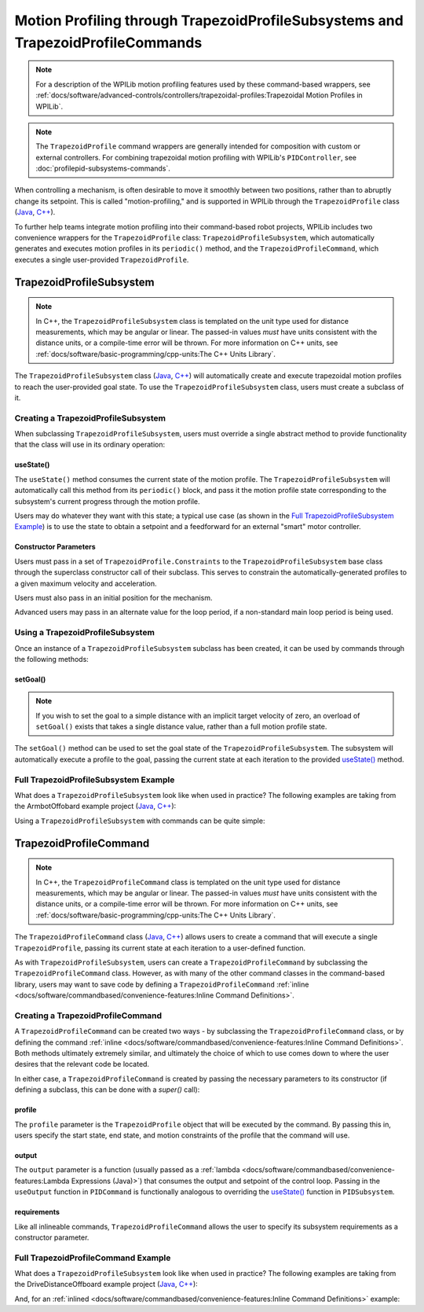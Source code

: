 Motion Profiling through TrapezoidProfileSubsystems and TrapezoidProfileCommands
================================================================================

.. note:: For a description of the WPILib motion profiling features used by these command-based wrappers, see :ref:`docs/software/advanced-controls/controllers/trapezoidal-profiles:Trapezoidal Motion Profiles in WPILib`.

.. note:: The ``TrapezoidProfile`` command wrappers are generally intended for composition with custom or external controllers.  For combining trapezoidal motion profiling with WPILib's ``PIDController``, see :doc:`profilepid-subsystems-commands`.

When controlling a mechanism, is often desirable to move it smoothly between two positions, rather than to abruptly change its setpoint.  This is called "motion-profiling," and is supported in WPILib through the ``TrapezoidProfile`` class (`Java <https://first.wpi.edu/wpilib/allwpilib/docs/release/java/edu/wpi/first/wpilibj/trajectory/TrapezoidProfile.html>`__, `C++ <https://first.wpi.edu/wpilib/allwpilib/docs/release/cpp/classfrc_1_1TrapezoidProfile.html>`__).

To further help teams integrate motion profiling into their command-based robot projects, WPILib includes two convenience wrappers for the ``TrapezoidProfile`` class: ``TrapezoidProfileSubsystem``, which automatically generates and executes motion profiles in its ``periodic()`` method, and the ``TrapezoidProfileCommand``, which executes a single user-provided ``TrapezoidProfile``.

TrapezoidProfileSubsystem
-------------------------

.. note:: In C++, the ``TrapezoidProfileSubsystem`` class is templated on the unit type used for distance measurements, which may be angular or linear.  The passed-in values *must* have units consistent with the distance units, or a compile-time error will be thrown.  For more information on C++ units, see :ref:`docs/software/basic-programming/cpp-units:The C++ Units Library`.

The ``TrapezoidProfileSubsystem`` class (`Java <https://first.wpi.edu/wpilib/allwpilib/docs/release/java/edu/wpi/first/wpilibj2/command/TrapezoidProfileSubsystem.html>`__, `C++ <https://first.wpi.edu/wpilib/allwpilib/docs/release/cpp/classfrc2_1_1TrapezoidProfileSubsystem.html>`__) will automatically create and execute trapezoidal motion profiles to reach the user-provided goal state.  To use the ``TrapezoidProfileSubsystem`` class, users must create a subclass of it.

Creating a TrapezoidProfileSubsystem
^^^^^^^^^^^^^^^^^^^^^^^^^^^^^^^^^^^^

When subclassing ``TrapezoidProfileSubsystem``, users must override a single abstract method to provide functionality that the class will use in its ordinary operation:

useState()
~~~~~~~~~~

.. tabs::

  .. code-tab:: java

    protected abstract void useState(TrapezoidProfile.State state);

  .. code-tab:: c++

    virtual void UseState(frc::TrapezoidProfile<Distance>::State state) = 0;


The ``useState()`` method consumes the current state of the motion profile.  The ``TrapezoidProfileSubsystem`` will automatically call this method from its ``periodic()`` block, and pass it the motion profile state corresponding to the subsystem's current progress through the motion profile.

Users may do whatever they want with this state; a typical use case (as shown in the `Full TrapezoidProfileSubsystem Example`_) is to use the state to obtain a setpoint and a feedforward for an external "smart" motor controller.

Constructor Parameters
~~~~~~~~~~~~~~~~~~~~~~

Users must pass in a set of ``TrapezoidProfile.Constraints`` to the ``TrapezoidProfileSubsystem`` base class through the superclass constructor call of their subclass.  This serves to constrain the automatically-generated profiles to a given maximum velocity and acceleration.

Users must also pass in an initial position for the mechanism.

Advanced users may pass in an alternate value for the loop period, if a non-standard main loop period is being used.

Using a TrapezoidProfileSubsystem
^^^^^^^^^^^^^^^^^^^^^^^^^^^^^^^^^

Once an instance of a ``TrapezoidProfileSubsystem`` subclass has been created, it can be used by commands through the following methods:

setGoal()
~~~~~~~~~

.. note:: If you wish to set the goal to a simple distance with an implicit target velocity of zero, an overload of ``setGoal()`` exists that takes a single distance value, rather than a full motion profile state.

The ``setGoal()`` method can be used to set the goal state of the ``TrapezoidProfileSubsystem``.  The subsystem will automatically execute a profile to the goal, passing the current state at each iteration to the provided `useState()`_ method.

.. tabs::

  .. code-tab:: java

    // The subsystem will execute a profile to a position of 5 and a velocity of 3.
    examplePIDSubsystem.setGoal(new TrapezoidProfile.Goal(5, 3);

  .. code-tab:: c++

    // The subsystem will execute a profile to a position of 5 meters and a velocity of 3 mps.
    examplePIDSubsyste.SetGoal({5_m, 3_mps});

.. todo:: add section on enable/disable once these are added to profilesubsystem classes.

Full TrapezoidProfileSubsystem Example
^^^^^^^^^^^^^^^^^^^^^^^^^^^^^^^^^^^^^^

What does a ``TrapezoidProfileSubsystem`` look like when used in practice?  The following examples are taking from the ArmbotOffobard example project (`Java <https://github.com/wpilibsuite/allwpilib/tree/master/wpilibjExamples/src/main/java/edu/wpi/first/wpilibj/examples/armbotoffboard>`__, `C++ <https://github.com/wpilibsuite/allwpilib/tree/master/wpilibcExamples/src/main/cpp/examples/ArmBotOffboard>`__):

.. tabs::

  .. group-tab:: Java

    .. remoteliteralinclude:: https://raw.githubusercontent.com/wpilibsuite/allwpilib/v2021.1.1-beta-4/wpilibjExamples/src/main/java/edu/wpi/first/wpilibj/examples/armbotoffboard/subsystems/ArmSubsystem.java
      :language: java
      :lines: 8-
      :linenos:
      :lineno-start: 8

  .. group-tab:: C++ (Header)

    .. remoteliteralinclude:: https://raw.githubusercontent.com/wpilibsuite/allwpilib/v2021.1.1-beta-4/wpilibcExamples/src/main/cpp/examples/ArmBotOffboard/include/subsystems/ArmSubsystem.h
      :language: c++
      :lines: 8-
      :linenos:
      :lineno-start: 8

  .. group-tab:: C++ (Source)

    .. remoteliteralinclude:: https://raw.githubusercontent.com/wpilibsuite/allwpilib/v2021.1.1-beta-4/wpilibcExamples/src/main/cpp/examples/ArmBotOffboard/cpp/subsystems/ArmSubsystem.cpp
      :language: c++
      :lines: 8-
      :linenos:
      :lineno-start: 8

Using a ``TrapezoidProfileSubsystem`` with commands can be quite simple:

.. tabs::

  .. group-tab:: Java

    .. remoteliteralinclude:: https://raw.githubusercontent.com/wpilibsuite/allwpilib/v2021.1.1-beta-4/wpilibjExamples/src/main/java/edu/wpi/first/wpilibj/examples/armbotoffboard/RobotContainer.java
      :language: java
      :lines: 63-69
      :linenos:
      :lineno-start: 63

  .. group-tab:: C++

    .. remoteliteralinclude:: https://raw.githubusercontent.com/wpilibsuite/allwpilib/v2021.1.1-beta-4/wpilibcExamples/src/main/cpp/examples/ArmBotOffboard/cpp/RobotContainer.cpp
      :language: c++
      :lines: 33-40
      :linenos:
      :lineno-start: 33

TrapezoidProfileCommand
-----------------------

.. note:: In C++, the ``TrapezoidProfileCommand`` class is templated on the unit type used for distance measurements, which may be angular or linear.  The passed-in values *must* have units consistent with the distance units, or a compile-time error will be thrown.  For more information on C++ units, see :ref:`docs/software/basic-programming/cpp-units:The C++ Units Library`.

The ``TrapezoidProfileCommand`` class (`Java <https://first.wpi.edu/wpilib/allwpilib/docs/release/java/edu/wpi/first/wpilibj2/command/TrapezoidProfileCommand.html>`__, `C++ <https://first.wpi.edu/wpilib/allwpilib/docs/release/cpp/classfrc2_1_1TrapezoidProfileCommand.html>`__) allows users to create a command that will execute a single ``TrapezoidProfile``, passing its current state at each iteration to a user-defined function.

As with ``TrapezoidProfileSubsystem``, users can create a ``TrapezoidProfileCommand`` by subclassing the ``TrapezoidProfileCommand`` class.  However, as with many of the other command classes in the command-based library, users may want to save code by defining a ``TrapezoidProfileCommand`` :ref:`inline <docs/software/commandbased/convenience-features:Inline Command Definitions>`.

Creating a TrapezoidProfileCommand
^^^^^^^^^^^^^^^^^^^^^^^^^^^^^^^^^^

A ``TrapezoidProfileCommand`` can be created two ways - by subclassing the ``TrapezoidProfileCommand`` class, or by defining the command :ref:`inline <docs/software/commandbased/convenience-features:Inline Command Definitions>`.  Both methods ultimately extremely similar, and ultimately the choice of which to use comes down to where the user desires that the relevant code be located.

In either case, a ``TrapezoidProfileCommand`` is created by passing the necessary parameters to its constructor (if defining a subclass, this can be done with a `super()` call):

.. tabs::

  .. group-tab:: Java

    .. remoteliteralinclude:: https://raw.githubusercontent.com/wpilibsuite/allwpilib/v2021.1.1-beta-4/wpilibNewCommands/src/main/java/edu/wpi/first/wpilibj2/command/TrapezoidProfileCommand.java
      :language: java
      :lines: 28-42
      :linenos:
      :lineno-start: 28

  .. group-tab:: C++

    .. remoteliteralinclude:: https://raw.githubusercontent.com/wpilibsuite/allwpilib/v2021.1.1-beta-4/wpilibNewCommands/src/main/native/include/frc2/command/TrapezoidProfileCommand.h
      :language: c++
      :lines: 36-49
      :linenos:
      :lineno-start: 36

profile
~~~~~~~

The ``profile`` parameter is the ``TrapezoidProfile`` object that will be executed by the command.  By passing this in, users specify the start state, end state, and motion constraints of the profile that the command will use.

output
~~~~~~

The ``output`` parameter is a function (usually passed as a :ref:`lambda <docs/software/commandbased/convenience-features:Lambda Expressions (Java)>`) that consumes the output and setpoint of the control loop.  Passing in the ``useOutput`` function in ``PIDCommand`` is functionally analogous to overriding the `useState()`_ function in ``PIDSubsystem``.

requirements
~~~~~~~~~~~~

Like all inlineable commands, ``TrapezoidProfileCommand`` allows the user to specify its subsystem requirements as a constructor parameter.

Full TrapezoidProfileCommand Example
^^^^^^^^^^^^^^^^^^^^^^^^^^^^^^^^^^^^

What does a ``TrapezoidProfileSubsystem`` look like when used in practice?  The following examples are taking from the DriveDistanceOffboard example project (`Java <https://github.com/wpilibsuite/allwpilib/tree/master/wpilibjExamples/src/main/java/edu/wpi/first/wpilibj/examples/drivedistanceoffboard>`__, `C++ <https://github.com/wpilibsuite/allwpilib/tree/master/wpilibcExamples/src/main/cpp/examples/DriveDistanceOffboard>`__):

.. tabs::

  .. group-tab:: Java

    .. remoteliteralinclude:: https://raw.githubusercontent.com/wpilibsuite/allwpilib/v2021.1.1-beta-4/wpilibjExamples/src/main/java/edu/wpi/first/wpilibj/examples/drivedistanceoffboard/commands/DriveDistanceProfiled.java
      :language: java
      :lines: 8-
      :linenos:
      :lineno-start: 8

  .. group-tab:: C++ (Header)

    .. remoteliteralinclude:: https://raw.githubusercontent.com/wpilibsuite/allwpilib/v2021.1.1-beta-4/wpilibcExamples/src/main/cpp/examples/DriveDistanceOffboard/include/commands/DriveDistanceProfiled.h
      :language: c++
      :lines: 8-
      :linenos:
      :lineno-start: 8

  .. group-tab:: C++ (Source)

    .. remoteliteralinclude:: https://raw.githubusercontent.com/wpilibsuite/allwpilib/v2021.1.1-beta-4/wpilibcExamples/src/main/cpp/examples/DriveDistanceOffboard/cpp/commands/DriveDistanceProfiled.cpp
      :language: c++
      :lines: 8-
      :linenos:
      :lineno-start: 8

And, for an :ref:`inlined <docs/software/commandbased/convenience-features:Inline Command Definitions>`  example:

.. tabs::

  .. group-tab:: Java

    .. remoteliteralinclude:: https://raw.githubusercontent.com/wpilibsuite/allwpilib/v2021.1.1-beta-4/wpilibjExamples/src/main/java/edu/wpi/first/wpilibj/examples/drivedistanceoffboard/RobotContainer.java
      :language: java
      :lines: 68-87
      :linenos:
      :lineno-start: 68

  .. group-tab:: C++

    .. remoteliteralinclude:: https://raw.githubusercontent.com/wpilibsuite/allwpilib/v2021.1.1-beta-4/wpilibcExamples/src/main/cpp/examples/DriveDistanceOffboard/cpp/RobotContainer.cpp
      :language: c++
      :lines: 44-62
      :linenos:
      :lineno-start: 44

